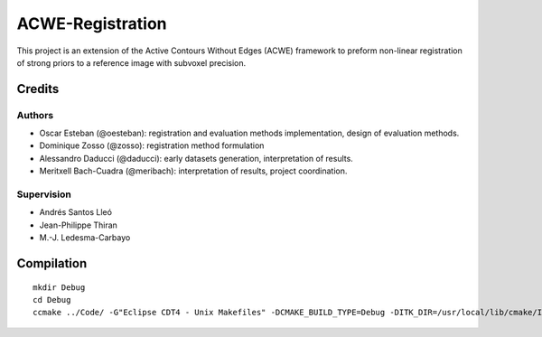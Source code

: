 =================
ACWE-Registration
=================

This project is an extension of the Active Contours Without Edges (ACWE) framework to preform
non-linear registration of strong priors to a reference image with subvoxel precision.


-------
Credits
-------

Authors
-------

* Oscar Esteban (@oesteban): registration and evaluation methods implementation,
  design of evaluation methods.
* Dominique Zosso (@zosso): registration method formulation
* Alessandro Daducci (@daducci): early datasets generation, interpretation of results.
* Meritxell Bach-Cuadra (@meribach): interpretation of results, project coordination.

Supervision
-----------

* Andrés Santos Lleó
* Jean-Philippe Thiran
* M.-J. Ledesma-Carbayo


-----------
Compilation
-----------
::

  mkdir Debug
  cd Debug
  ccmake ../Code/ -G"Eclipse CDT4 - Unix Makefiles" -DCMAKE_BUILD_TYPE=Debug -DITK_DIR=/usr/local/lib/cmake/ITK-4.2/

